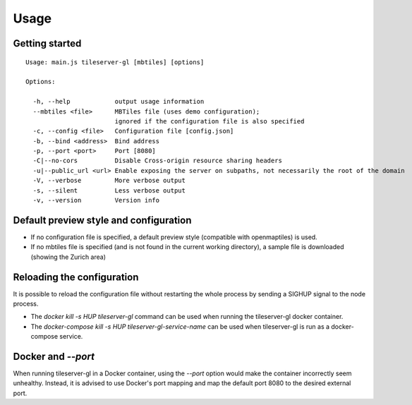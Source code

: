 =====
Usage
=====

Getting started
======
::

  Usage: main.js tileserver-gl [mbtiles] [options]

  Options:

    -h, --help            output usage information
    --mbtiles <file>      MBTiles file (uses demo configuration);
                          ignored if the configuration file is also specified
    -c, --config <file>   Configuration file [config.json]
    -b, --bind <address>  Bind address
    -p, --port <port>     Port [8080]
    -C|--no-cors          Disable Cross-origin resource sharing headers
    -u|--public_url <url> Enable exposing the server on subpaths, not necessarily the root of the domain
    -V, --verbose         More verbose output
    -s, --silent          Less verbose output
    -v, --version         Version info


Default preview style and configuration
======

- If no configuration file is specified, a default preview style (compatible with openmaptiles) is used.
- If no mbtiles file is specified (and is not found in the current working directory), a sample file is downloaded (showing the Zurich area)

Reloading the configuration
======

It is possible to reload the configuration file without restarting the whole process by sending a SIGHUP signal to the node process.

- The `docker kill -s HUP tileserver-gl` command can be used when running the tileserver-gl docker container.
- The `docker-compose kill -s HUP tileserver-gl-service-name` can be used when tileserver-gl is run as a docker-compose service.

Docker and `--port`
======

When running tileserver-gl in a Docker container, using the `--port` option would make the container incorrectly seem unhealthy.
Instead, it is advised to use Docker's port mapping and map the default port 8080 to the desired external port.
